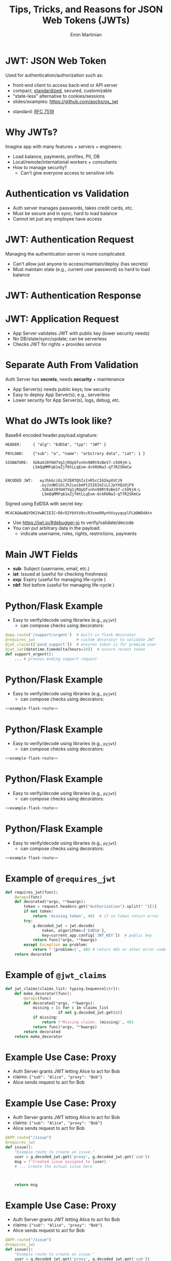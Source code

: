 


#+COMMENT: using timestamp:nil suppresses "created at" in title
#+COMMENT: using num:nil prevents slide titles being numbered
#+OPTIONS: timestamp:nil num:nil toc:nil ^:{} reveal_single_file:t

#+COMMENT: For generating presentation slides, we do not want to 
#+COMMENT: export CodeTool slides. But for archived slides, we
#+COMMENT: may want to remove that from EXCLUDE_TAGS to include it.
#+EXCLUDE_TAGS: noexport CodeTool

#+REVEAL_REVEAL_JS_VERSION: 4
#+COMMENT: #+REVEAL_ROOT: https://cdn.jsdelivr.net/npm/reveal.js@4.0.0/
#+REVEAL_ROOT: reveal
#+REVEAL_PLUGINS: (notes)
#+REVEAL_THEME: solarized
#+REVEAL_INIT_OPTIONS: fragments:true, transition:'fade', margin: 0.0001, width:'100%'

#+REVEAL_EXTRA_SCRIPT_SRC: custom_highlight.js
#+REVEAL_EXTRA_CSS: custom.css

#+COMMENT: Use `s` to engage speaker mode

#+TITLE: Tips, Tricks, and Reasons for JSON Web Tokens (JWTs)
#+AUTHOR: Emin Martinian

#+COMMENT: THe following setup is needed for the highlighting
#+COMMENT: in the custom_highlight.js file to work. See comments
#+COMMENT: there and uses of `highlightSlide` below for usage.
#+BEGIN_EXPORT html
<script>
// Setup highlightLineMapper and highlightSlide function

if (typeof highlightLineMapper === 'undefined') {
  var highlightLineMapper = {};
}

function highlightSlide(sectionId, lines) {
  highlightLineMapper[sectionId] = new Set(lines)
}
</script>
#+END_EXPORT


* Macro Example :noexport:

This example defines a code block called =example-code-block= and then
uses noweb syntax to reference it in later slides and the next with
slight tweaks.

#+name: example-code-block
#+BEGIN_SRC python :exports none :results value
@app.route('/support/urgent')  # built-in flask decorator
@requires_jwt                  # custom decorator to validate JWT
@jwt_claims(['paid_support'])  # ensures token is for premium user
@jwt_iat(datetime.timedelta(hours=24))  # ensure recent token
def support_urgent():
    ... # process ending support request
#+END_SRC

* Macro Example :noexport:

- First reference

#+BEGIN_SRC python :noweb yes :exports code
# here it is
<<example-code-block>>
#+END_SRC

* Reusing macro  :noexport:
  :PROPERTIES:
  :CUSTOM_ID:       reusing-macro
  :END:

- Second reference with highlight

#+COMMENT: setup highlighting
#+html: <script>highlightSlide('slide-reusing-macro', [1,2]);</script>


#+BEGIN_SRC python :noweb yes :exports code
# another version
<<example-code-block>>
#+END_SRC



* Fancy Fragment :noexport:

#+MACRO:  fb @@html: <div class="fragment" data-fragment-index="$1">@@
#+MACRO:  fe @@html: </div>@@

{{{fb(1)}}}
   - Point A
#+begin_src 
Code for point A
#+end_src
{{{fe}}}
{{{fb(2)}}}
   - Point B
#+begin_src 
Code for point B
#+end_src
{{{fe}}}
{{{fb(3)}}}
   - Point C
#+begin_src bash
Code for point C
#+end_src
{{{fe}}}

* Fancy Table  :noexport:

| @@html: <div class="fragment" data-fragment-index="0"> A  </div>@@ | @@html: <div class="fragment" data-fragment-index="3"> B  </div>@@ |
|--------------------------------------------------------------------+---|
| @@html: <div class="fragment" data-fragment-index="1"> C  </div>@@ | @@html: <div class="fragment" data-fragment-index="2"> D  </div>@@ |

* Embedded graphviz    :noexport:

Could use graphviz online at https://rsms.me/graphviz/ to visualize
the diagram as you are create it or below to generate it using
javascript. Harder to manage width in org-reveal, so we just stick to
locally generated images.

#+begin_export html
<script src="https://rsms.me/graphviz/graphviz.js"></script>
<script>
graphviz.layout(`
digraph {
  Hello -> World
  Hej -> Hello
  Värld -> World -> Hej
}
`).then(svg => {
  document.getElementById("foo").innerHTML = svg;
})
</script>
<div id="foo" style="width: 100%; overflow-x: auto;"></div>
#+END_export

* Mermaid.js   :noexport:

Could also use mermaid.js (and [[https://www.mermaidchart.com/play][online editor]]) to create + embed
diagram. Pretty cool, but more limited layout options than graphviz.

* JWT: JSON Web Token

Used for authentication/authorization such as:


- front-end client to access back-end or API server
- compact, [[https://datatracker.ietf.org/doc/html/rfc7519][standardized]], secured, customizable
- "state-less" alternative to cookies/sessions
- slides/examples: https://github.com/aocks/ox_jwt


#+BEGIN_NOTES
- standard: [[https://datatracker.ietf.org/doc/html/rfc7519][RFC 7519]]
#+END_NOTES

* Why JWTs?

Imagine app with many features + servers + engineers:

#+ATTR_REVEAL: :frag (appear appear appear)
- Load balance, payments, profiles, PII, DB
- Local/remote/international workers + consultants
- How to manage security?
  - Can't give everyone access to sensitive info


* Authentication vs Validation
#+BEGIN_NOTES
- Auth server manages passwords, takes credit cards, etc.
- Must be secure and in sync; hard to load balance
- Cannot let just any employee have access
#+END_NOTES

#+name: jwt-auth-vs-app-start
#+begin_src dot :cmdline -Kdot -Tjpg :exports results :file images/jwt-auth-vs-app-start.jpg :eval never-export
digraph auth_system {
    node [fontsize="30"];
    edge [fontsize="30"];

    // Define subgraphs
    subgraph top {
        rank=same;
        AuthServer [label="Auth Server\n", shape=box];
	hidden [style=invis];
        AppServer [label="App Server(s)", shape=box];
    }
    subgraph bottom {
        rank=same;
        Client [label="Client", shape=box];
    }

    AuthServer -> hidden [color=none,xlabel="\nAuthentication requires\nsecret keys (high security)",fontsize="20"];
    AppServer -> hidden [color=none,xlabel="\nValidation can use\n public key (less security)",fontsize="20"];

    // Define connections
    AuthServer -> Client [label="JWT", constraint=false, splines=ortho, style=invis];
    Client -> AuthServer [label="Authenticate\n(e.g., login\nor OAuth or\ncredit card)", constraint=false, splines=ortho,style=invis];
    Client -> AppServer [label="Request Service\nusing JWT", constraint=false, splines=ortho,style=invis];

    // Define hidden edges to force layout
    AuthServer -> hidden [style=invis];
    hidden -> AppServer [style=invis];
    hidden -> Client [style=invis];
}

#+end_src

#+ATTR_HTML: :width 90%
#+RESULTS: jwt-auth-vs-app-start
[[file:images/jwt-auth-vs-app-start.jpg]]

* JWT: Authentication Request

#+BEGIN_NOTES
Managing the authentication server is more complicated.
- Can't allow just anyone to access/maintain/deploy (has secrets)
- Must maintain state (e.g., current user password) so hard to load balance
#+END_NOTES


#+name: jwt-auth-vs-app-auth
#+begin_src dot :cmdline -Kdot -Tjpg :exports results :file images/jwt-auth-vs-app-auth.jpg :eval never-export

digraph auth_system {
    node [fontsize="30"];
    edge [fontsize="30"];
    // Define subgraphs
    subgraph top {
        rank=same;
        AuthServer [label="Auth Server", shape=box];
        hidden [style=invis];
        AppServer [label="App Server(s)", shape=box];
    }

    subgraph bottom {
        rank=same;
        Client [label="Client", shape=box];
    }

    // Define connections
    AuthServer -> Client [label="JWT", constraint=false, splines=ortho, style=invis];
    Client -> AuthServer [label="Authenticate\n(e.g., login\nor OAuth or\ncredit card)", constraint=false, splines=ortho];
    Client -> AppServer [label="Request Service\nusing JWT", constraint=false, splines=ortho,style=invis];

    // Define hidden edges to force layout
    AuthServer -> hidden [style=invis];
    hidden -> AppServer [style=invis];
    hidden -> Client [style=invis];
}

#+end_src

#+ATTR_HTML: :width 90%
#+RESULTS: jwt-auth-vs-app-auth
[[file:images/jwt-auth-vs-app-auth.jpg]]


* JWT: Authentication Response

#+name: jwt-auth-vs-app-auth-response
#+begin_src dot :cmdline -Kdot -Tjpg :exports results :file images/jwt-auth-vs-app-auth-response.jpg :eval never-export

digraph auth_system {
    node [fontsize="30"];
    edge [fontsize="30"];

    // Define subgraphs
    subgraph top {
        rank=same;
        AuthServer [label="Auth Server", shape=box];
        hidden [style=invis];
        AppServer [label="App Server(s)", shape=box];
    }

    subgraph bottom {
        rank=same;
        Client [label="Client", shape=box];
    }

    AppServer -> hidden [style=invis];

    // Define connections
    Client -> AuthServer [label="  JWT contains:\nheader\nclaims\nsignature", color=none,constraint=false, splines=ortho];
    AuthServer -> Client [label="JWT", constraint=false, splines=ortho];
//    Client -> AuthServer [label="Authenticate\n(e.g., login\nor OAuth)", constraint=false, splines=ortho,style=invis];
    Client -> AppServer [label="Request Service\nusing JWT", constraint=false, splines=ortho,style=invis];

    // Define hidden edges to force layout
    AuthServer -> hidden [style=invis];
    hidden -> AppServer [style=invis];
    hidden -> Client [style=invis];
}

#+end_src

#+ATTR_HTML: :width 90%
#+RESULTS: jwt-auth-vs-app-auth-response
[[file:images/jwt-auth-vs-app-auth-response.jpg]]


* JWT: Application Request

#+BEGIN_NOTES
- App Server validates JWT with public key (lower security needs)
- No DB/state/sync/update; can be serverless
- Checks JWT for rights + provides service


#+END_NOTES

#+name: jwt-auth-vs-app-request-app
#+begin_src dot :cmdline -Kdot -Tjpg :exports results :file images/jwt-auth-vs-app-request-app.jpg :eval never-export

digraph auth_system {
    node [fontsize="30"];
    edge [fontsize="30"];

    // Define subgraphs
    subgraph top {
        rank=same;
        AuthServer [label="Auth Server", shape=box];
        hidden [style=invis];
        AppServer [label="App Server(s)", shape=box];
    }

    subgraph bottom {
        rank=same;
        Client [label="Client", shape=box];
    }

    // Define connections
    Client -> AuthServer [label="App Server\nvalidates\nJWT with\npublic key", color=none,constraint=false, splines=ortho];
//    Client -> AuthServer [label="Authenticate\n(e.g., login\nor OAuth)", constraint=false, splines=ortho,style=invis];
    Client -> AppServer [label="Send JWT to\nRequest Service", constraint=false, splines=ortho];

    // Define hidden edges to force layout
    AuthServer -> hidden [style=invis];
    hidden -> AppServer [style=invis];
    hidden -> Client [style=invis];
}

#+end_src

#+ATTR_HTML: :width 90%
#+RESULTS: jwt-auth-vs-app-request-app
[[file:images/jwt-auth-vs-app-request-app.jpg]]





* Separate Auth From Validation

Auth Server has **secrets**; needs **security** + maintenance

#+ATTR_REVEAL: :frag (appear appear)
- App Server(s) needs public keys; low security
- Easy to deploy App Server(s); e.g., serverless
- Lower security for App Server(s), logs, debug, etc.



* What do JWTs look like?

Base64 encoded header.payload.signature:

#+ATTR_REVEAL: :frag appear :frag_idx 1
#+BEGIN_src shell
HEADER:     { "alg": "EdDSA", "typ": "JWT" }
#+END_src

#+ATTR_REVEAL: :frag appear :frag_idx 2
#+BEGIN_src shell
PAYLOAD:    {"sub": "a", "name": "arbitrary data", "iat": 1 }
#+END_src

#+ATTR_REVEAL: :frag appear :frag_idx 3
#+BEGIN_src shell
SIGNATURE:  SU6aXJ0YbH7Vg1jROpQfvnhn98Rt9zBeS7-c5O9jH-L
            L5mQqMMFq61eZjf0tLLqExm-dckRUNa3-qT7R2SKmCw
            
#+END_src

#+ATTR_REVEAL: :frag appear :frag_idx 4
#+BEGIN_src shell
ENCODED JWT:   eyJhbGciOiJFZERTQSIsInR5cCI6IkpXVCJ9
               .eyJzdWIiOiJhIiwibmFtZSI6ImIiLCJpYXQiOjF9
               .SU6aXJ0YbH7Vg1jROpQfvnhn98Rt9zBeS7-c5O9jH-L
                L5mQqMMFq61eZjf0tLLqExm-dckRUNa3-qT7R2SKmCw
#+END_src


#+ATTR_REVEAL: :frag appear :frag_idx 5
Signed using EdDSA with secret key:

#+ATTR_REVEAL: :frag appear :frag_idx 5
#+BEGIN_src python
MC4CAQAwBQYDK2VwBCIEIC+D6rD2YbXtV0ccR3smoR0ynhVuyyqvplFLbQWDdAtn
#+END_src


#+BEGIN_NOTES
- Use https://jwt.io/#debugger-io to verify/validate/decode
- You can put arbitrary data in the payload:
  - indicate username, roles, rights, restrictions, payments
#+END_NOTES

#+COMMENT: May want to set sub-nodes (with **) below to :noexport:
#+COMMENT: to simplify navigation when doing presentation

** Secret Key   :CodeTool:

#+BEGIN_NOTES
- We use EdDSA because it is secure, short, and deterministic.
- You could use ESA256, but beware that uses a nonce and is non-deterministic.
#+END_NOTES

#+name: create-keys
#+BEGIN_SRC python :session jwt_example :exports code :python ~/code/ox_jwt/venv_ox_jwt/bin/python3 :eval never-export
import base64, jwt  #  pip install 'pyjwt[crypto]'
from cryptography.hazmat.primitives.asymmetric import ed25519
from cryptography.hazmat.primitives import serialization
from cryptography.hazmat.backends import default_backend

secret_key = base64.b64encode(  # How to generate new key
    ed25519.Ed25519PrivateKey.generate().private_bytes(
        encoding=serialization.Encoding.DER,
        format=serialization.PrivateFormat.PKCS8,
        encryption_algorithm=serialization.NoEncryption())
).decode('utf8')

secret_key = (  # We hard code secret key so you can verify results
    'MC4CAQAwBQYDK2VwBCIEIC+D6rD2YbXtV0ccR3smoR0ynhVuyyqvplFLbQWDdAtn'
)
#+END_SRC

#+RESULTS: create-keys


** Public Key   :CodeTool:

#+name: get-public-key
#+BEGIN_SRC python :session jwt_example :exports both :results output :eval never-export
sk = serialization.load_der_private_key(  # de-serialize encoded key
    base64.b64decode(secret_key),backend=default_backend(),
    password=None)

pk = sk.public_key()
public_key = pk.public_bytes(  # serialize
    encoding=serialization.Encoding.PEM,
    format=serialization.PublicFormat.SubjectPublicKeyInfo
).decode('utf8')
                
print(public_key)
#+END_SRC


#+RESULTS: get-public-key
: -----BEGIN PUBLIC KEY-----
: MCowBQYDK2VwAyEAUVLjZWAVK5ZE1ewI5QBdr0Nig1Qkx3kl5zHIADvw0M8=
: -----END PUBLIC KEY-----



** Encoding Example JWT    :CodeTool:

#+NAME: encoded-jwt
#+BEGIN_SRC python :session jwt_example :exports both :results output :eval never-export
import textwrap  # just for display

example_jwt = jwt.encode(
    headers={'typ':'JWT', 'alg':'EdDSA'},
    payload={'sub': 'a', 'name': 'b', 'iat': 1},
    key=sk)  # this is the JWT that would be used
print(textwrap.indent(textwrap.fill(       # format for
      '\n.'.join(example_jwt.split('.')),  # nice display
     width=44, replace_whitespace=False), prefix='  '))
#+END_SRC

Encoded JWT:
#+RESULTS: encoded-jwt
:   eyJhbGciOiJFZERTQSIsInR5cCI6IkpXVCJ9
:   .eyJzdWIiOiJhIiwibmFtZSI6ImIiLCJpYXQiOjF9
:   .SU6aXJ0YbH7Vg1jROpQfvnhn98Rt9zBeS7-c5O9jH-
:   LL5mQqMMFq61eZjf0tLLqExm-dckRUNa3-qT7R2SKmCw

** Decoding Example JWT    :CodeTool:

#+NAME: decoded-jwt
#+BEGIN_SRC python :session jwt_example :exports both :results output :eval never-export
decoded_jwt = jwt.decode(example_jwt, algorithms=['EdDSA'], key=pk)
print(decoded_jwt)
#+END_SRC

Decoded Payload from JWT:
#+RESULTS: decoded-jwt
: {'sub': 'a', 'name': 'b', 'iat': 1}

* Main JWT Fields

- *sub*: Subject (username, email, etc.)
- *iat*: Issued at (useful for checking freshness)
- *exp*: Expiry (useful for managing life-cycle )
- *nbf*: Not before (useful for managing life-cycle )

* Python/Flask Example
  :PROPERTIES:
  :CUSTOM_ID:       python-flask-example
  :END:

- Easy to verify/decode using libraries (e.g., =pyjwt=)
  - can compose checks using decorators:

#+COMMENT: Define a named source block so we can reuse it
#+COMMENT: later using noweb.
#+name: example-flask-route 
#+BEGIN_SRC python :exports code
@app.route('/support/urgent')  # built-in flask decorator
@requires_jwt                  # custom decorator to validate JWT
@jwt_claims(['paid_support'])  # ensures token is for premium user
@jwt_iat(datetime.timedelta(hours=24))  # ensure recent token
def support_urgent():
    ... # process ending support request
#+END_SRC

* Python/Flask Example
  :PROPERTIES:
  :CUSTOM_ID:       python-flask-example-h-1
  :END:

- Easy to verify/decode using libraries (e.g., =pyjwt=)
  - can compose checks using decorators:

#+COMMENT: Indicate that we want to highlight line 1 in the slide with
#+COMMENT: the given sectionId (based on CUSTOM_ID org property of slide).
#+html: <script>highlightSlide('slide-python-flask-example-h-1', [1])</script>

#+COMMENT: Now reproduce the previous defined source block using
#+COMMENT: noweb syntax so we have an exact copy but with highlighting.
#+BEGIN_SRC python :noweb yes :exports code
<<example-flask-route>>
#+END_SRC

* Python/Flask Example
  :PROPERTIES:
  :CUSTOM_ID:       python-flask-example-h-2
  :END:

- Easy to verify/decode using libraries (e.g., =pyjwt=)
  - can compose checks using decorators:

#+html: <script>highlightSlide('slide-python-flask-example-h-2', [2])</script>

#+BEGIN_SRC python :noweb yes :exports code
<<example-flask-route>>
#+END_SRC

* Python/Flask Example
  :PROPERTIES:
  :CUSTOM_ID:       python-flask-example-h-3
  :END:

- Easy to verify/decode using libraries (e.g., =pyjwt=)
  - can compose checks using decorators:

#+html: <script>highlightSlide('slide-python-flask-example-h-3', [3])</script>

#+BEGIN_SRC python :noweb yes :exports code
<<example-flask-route>>
#+END_SRC

* Python/Flask Example
  :PROPERTIES:
  :CUSTOM_ID:       python-flask-example-h-4
  :END:

- Easy to verify/decode using libraries (e.g., =pyjwt=)
  - can compose checks using decorators:

#+html: <script>highlightSlide('slide-python-flask-example-h-4', [4])</script>

#+BEGIN_SRC python :noweb yes :exports code
<<example-flask-route>>
#+END_SRC


** Starting Flask    :CodeTool:

#+name: start-flask
#+BEGIN_SRC python :session jwt_example :exports code :python ~/code/ox_jwt/venv_ox_jwt/bin/python3 :eval never-export
import os
import sys
import subprocess

os.chdir(os.path.expanduser('~/code/ox_jwt/src/ox_jwt'))
my_env = os.environ.copy()
my_env['FLASK_JWT_KEY'] = public_key.split('\n')[1]
my_env['FLASK_JWT_ALGS'] = 'EdDSA,ES256'
proc = subprocess.Popen([sys.executable, 'app.py'], env=my_env)
# Use proc.kill() to shutdown server

#+END_SRC

#+RESULTS: start-flask


* Example of =@requires_jwt=

#+ATTR_REVEAL: :code_attribs data-line-numbers='4|5'
#+BEGIN_SRC python
def requires_jwt(func):
    @wraps(func)
    def decorated(*args, **kwargs):        
        token = request.headers.get("Authorization").split(" ")[1]
        if not token:
            return 'missing token', 401  # if no token return error   
        try:
            g.decoded_jwt = jwt.decode(
                token, algorithms=['EdDSA'],
                key=current_app.config['JWT_KEY'])  # public key
            return func(*args, **kwargs)
        except Exception as problem:
            return f'{problem=}', 401 # return 401 or other error code
    return decorated
#+END_SRC

** Ensure Valid Token  :CodeTool:

#+name: ensure-valid-token
#+BEGIN_SRC python :session jwt_example :results output  :exports both :python ~/code/ox_jwt/venv_ox_jwt/bin/python3 :eval never-export
import requests

req = requests.get('http://127.0.0.1:5000/hello', headers={
    'Authorization': f'Bearer {example_jwt}mybad'})  # bad token
print(f'Bad token response:\n  code: {req.status_code}\n'
      f'  text: {req.text}\n')

req = requests.get('http://127.0.0.1:5000/hello', headers={
    'Authorization': f'Bearer {example_jwt}'})
print(f'Good token response:\n  code: {req.status_code}\n'
      f'  text: {req.text}\n')
#+END_SRC

#+RESULTS: ensure-valid-token
: Bad token response:
:   code: 401
:   text: problem=InvalidSignatureError('Signature verification failed')
: 
: Good token response:
:   code: 200
:   text: Hello World!



* Example of =@jwt_claims=

#+COMMENT: should we include or skip if tight on time?
#+COMMENT: or maybe have as backup slide

#+BEGIN_SRC python
def jwt_claims(claims_list: typing.Sequence[str]):
    def make_decorator(func):
        @wraps(func)
        def decorated(*args, **kwargs):        
            missing = [c for c in claims_list
                       if not g.decoded_jwt.get(c)]
            if missing:
                return f'Missing claims: {missing}', 401
            return func(*args, **kwargs)
        return decorated
    return make_decorator
#+END_SRC

** Ensure Claims (Bad Token)  :CodeTool:

#+name: ensure-valid-claims-bad-token
#+BEGIN_SRC python :session jwt_example :results output  :exports both :python ~/code/ox_jwt/venv_ox_jwt/bin/python3 :eval never-export
import datetime, requests

req = requests.get('http://127.0.0.1:5000/support/urgent', headers={
    'Authorization': f'Bearer {example_jwt}'})  # bad token

print(f'Bad token response:\n  code: {req.status_code}\n'
      f'  text: {req.text}\n')
#+END_SRC

#+RESULTS: ensure-valid-claims-bad-token
: Bad token response:
:   code: 401
:   text: Missing claims: ['premium_user']

** Ensure Claims (Bad Claims)   :CodeTool:

#+name: ensure-valid-claims-bad-claim
#+BEGIN_SRC python :session jwt_example :results output  :exports both :python ~/code/ox_jwt/venv_ox_jwt/bin/python3 :eval never-export

premium_jwt = jwt.encode(headers={'typ':'JWT', 'alg':'EdDSA'},
    payload={'sub': 'a', 'premium_user': 'b', 'iat': 1}, key=sk)

req = requests.get('http://127.0.0.1:5000/support/urgent', headers={
    'Authorization': f'Bearer {premium_jwt}'})

print(f'Premium token response:\n  code: {req.status_code}\n'
      f'  text: {req.text}\n')
#+END_SRC

#+RESULTS: ensure-valid-claims-bad-claim
: Premium token response:
:   code: 401
:   text: Token age 20193 days, 17:37:05.670865 not within 0:00:30

** Ensure Claims (Success)   :CodeTool:

#+name: ensure-valid-claims-good
#+BEGIN_SRC python :session jwt_example :results output  :exports both :python ~/code/ox_jwt/venv_ox_jwt/bin/python3 :eval never-export
now = datetime.datetime.now(tz=datetime.timezone.utc).timestamp()
recent_premium_jwt = jwt.encode(headers={'typ':'JWT', 'alg':'EdDSA'},
    payload={'sub': 'a', 'premium_user': 'b', 'iat': int(now)}, key=sk)

req = requests.get('http://127.0.0.1:5000/support/urgent', headers={
    'Authorization': f'Bearer {recent_premium_jwt}'})

print(f'Recent premium token response:\n  code: {req.status_code}\n'
      f'  text: {req.text}\n')
#+END_SRC

#+RESULTS: ensure-valid-claims-good
: Recent premium token response:
:   code: 200
:   text: processing support request for user b

* Example Use Case: Proxy

#+ATTR_REVEAL: :frag (none appear appear)
- Auth Server grants JWT letting Alice to act for Bob
- claims: ={"sub": "Alice", "proxy": "Bob"}=
- Alice sends request to act for Bob


* Example Use Case: Proxy


- Auth Server grants JWT letting Alice to act for Bob
- claims: ={"sub": "Alice", "proxy": "Bob"}=
- Alice sends request to act for Bob

#+BEGIN_SRC python
@APP.route("/issue")
@requires_jwt
def issue():
    "Example route to create an issue."
    user = g.decoded_jwt.get('proxy', g.decoded_jwt.get('sub'))
    msg = f'Created issue assigned to {user}.'
    # ... Create the actual issue here



    return msg
#+END_SRC

* Example Use Case: Proxy

- Auth Server grants JWT letting Alice to act for Bob
- claims: ={"sub": "Alice", "proxy": "Bob"}=
- Alice sends request to act for Bob

#+BEGIN_SRC python
@APP.route("/issue")
@requires_jwt
def issue():
    "Example route to create an issue."
    user = g.decoded_jwt.get('proxy', g.decoded_jwt.get('sub'))
    msg = f'Created issue assigned to {user}.'
    # ... Create the actual issue here
    real_user = g.decoded_jwt['sub']
    if real_user != user:
        msg += f'\n{real_user} acted on behalf of {user}'
    return msg
#+END_SRC

** Python demo    :CodeTool:
#+name: proxy-example
#+BEGIN_SRC python :session jwt_example :results output :exports both :python ~/code/ox_jwt/venv_ox_jwt/bin/python3 :eval never-export

now = datetime.datetime.now(tz=datetime.timezone.utc).timestamp()
proxy_example_jwt = jwt.encode(headers={'typ':'JWT', 'alg':'EdDSA'},
    payload={'sub': 'Alice', 'proxy': 'Bob'}, key=sk)

req = requests.get('http://127.0.0.1:5000/issue', headers={
    'Authorization': f'Bearer {proxy_example_jwt}'})
print(req.text)

#+END_SRC

#+RESULTS: proxy-example
: 127.0.0.1 - - [24/Apr/2025 13:25:28] "GET /issue HTTP/1.1" 200 -
: Created issue assigned to Bob.
: Alice acted on behalf of Bob




* Caveats

#+ATTR_REVEAL: :frag (appear appear)
- Beware using header fields to check signature
  - don't trust =alg= field or limit possibilities
    - e.g., ~algorithms=['EdDSA']~
  - be careful with =kid=, =jku=, =jwk=, etc.
- Don't simulate sessions with JWTs
  - Use access/refresh tokens to solve logout/revocation

* Example JKU Header Attack

#+ATTR_REVEAL: :frag (none appear appear)
- Header can provide URL for key (useful):
  - src_shell[:exports code]{{alg: "EdDSA", jku: "https://good.com/pk.json"}}
- Attacker can replace JKU with their own key:
  - src_shell[:exports code]{{alg: "EdDSA", jku: "https://bad.com/pk.json"}}
- Don't trust header (validate against whitelist)

* Example ALG Header Attack

#+ATTR_REVEAL: :frag (none appear appear)
- Header can provide URL for key (useful):
  - src_shell[:exports code]{{alg: "EdDSA", jku: "https://good.com/pk.json"}}
- Attacker can replace ALG with symmetric version:
  - src_shell[:exports code]{{alg: "HS256", jku: "https://good.com/pk.json"}}
- Don't trust header (validate against whitelist)


* Revocation via Access/Refresh
  :PROPERTIES:
  :ID:       b06374ea-7534-4153-b5e6-8e2aa62a24c5
  :END:


#+ATTR_REVEAL: :frag (none appear)
- Problem: Can't cancel or logout a JWT 
- Solution: Refresh/Access token
  - "refresh token" with long expiry
  - used to get access token w/o credential check
  - "access token" with short expiry
  - can be used to access services


#+BEGIN_NOTES
On security events (role changes, credential changes, hacks), auth
server will invalidate refresh token + require new credential check.
#+END_NOTES


* Get Refresh Token

#+name: jwt-get-refresh
#+begin_src dot :cmdline -Kdot -Tjpg :exports results :file images/jwt-get-refresh.jpg :eval never-export

digraph auth_system {
    // Define subgraphs
    subgraph top {
        rank=same;
        AuthServer [label="Auth Server", shape=box];
        hidden [style=invis];
        AppServer [label="App Server(s)", shape=box];
    }

    subgraph bottom {
        rank=same;
        Client [label="Client", shape=box];
    }

    // Define connections
    AuthServer -> Client [label="Get JWT\nRefresh Token\n(long lived)", constraint=false, splines=ortho];
    Client -> AuthServer [label="Authenticate\n(e.g., login\nor OAuth\nMFA, etc.)", constraint=false, splines=ortho];
    Client -> AppServer [label="Send JWT to\nRequest Service", constraint=false, splines=ortho, style=invis];

    // Define hidden edges to force layout
    AuthServer -> hidden [style=invis];
    hidden -> AppServer [style=invis];
    hidden -> Client [style=invis];
}
#+END_SRC

#+ATTR_HTML: :width 90%
#+RESULTS: jwt-get-refresh
[[file:images/jwt-get-refresh.jpg]]


* Get Access Token

#+name: jwt-get-access
#+begin_src dot :cmdline -Kdot -Tjpg :exports results :file images/jwt-get-access.jpg :eval never-export

digraph auth_system {
    // Define subgraphs
    subgraph top {
        rank=same;
        AuthServer [label="Auth Server", shape=box];
        hidden [style=invis];
        AppServer [label="App Server(s)", shape=box];
    }

    subgraph bottom {
        rank=same;
        Client [label="Client", shape=box];
    }

    // Define connections
    AuthServer -> Client [label="Get JWT\nAccess Token\n(short lived)", constraint=false, splines=ortho];
    Client -> AuthServer [label="Send Refresh\nToken", constraint=false, splines=ortho];
    Client -> AppServer [label="Send JWT to\nRequest Service", constraint=false, splines=ortho, style=invis];

    // Define hidden edges to force layout
    AuthServer -> hidden [style=invis];
    hidden -> AppServer [style=invis];
    hidden -> Client [style=invis];
}
#+END_SRC

#+ATTR_HTML: :width 90%
#+RESULTS: jwt-get-access
[[file:images/jwt-get-access.jpg]]


* Use Access Token

#+name: jwt-use-access
#+begin_src dot :cmdline -Kdot -Tjpg :exports results :file images/jwt-use-access.jpg :eval never-export

digraph auth_system {
    // Define subgraphs
    subgraph top {
        rank=same;
        AuthServer [label="Auth Server", shape=box];
        hidden [style=invis];
        AppServer [label="App Server(s)", shape=box];
    }

    subgraph bottom {
        rank=same;
        Client [label="Client", shape=box];
    }

    // Define connections
    AuthServer -> Client [label="Get JWT\nAccess Token\n(short lived)", constraint=false, splines=ortho, style=invis];
    Client -> AuthServer [label="Send Refresh\nToken", constraint=false, splines=ortho,style=invis];
    Client -> AppServer [label="Send JWT\nAccess Token\nto Request Service", constraint=false, splines=ortho];

    // Define hidden edges to force layout
    AuthServer -> hidden [style=invis];
    hidden -> AppServer [style=invis];
    hidden -> Client [style=invis];
}
#+END_SRC

#+ATTR_HTML: :width 90%
#+RESULTS: jwt-use-access
[[file:images/jwt-use-access.jpg]]


* Revocation
  :PROPERTIES:
  :ID:       b85213ac-fd6e-4453-a250-141ea99156c6
  :END:

#+name: jwt-revoke
#+begin_src dot :cmdline -Kdot -Tjpg :exports results :file images/jwt-revoke.jpg :eval never-export

digraph auth_system {
    // Define subgraphs
    subgraph top {
        rank=same;
        AuthServer [label="Auth Server", shape=box];
        hidden [style=invis];
        AppServer [label="App Server(s)", shape=box];
    }

    subgraph bottom {
        rank=same;
        Client [label="Client", shape=box];
    }

    // Define connections
    AuthServer -> Client [label="Cancel Refresh\nToken.  Require\nFresh Login", constraint=false, splines=ortho, penwidth=0, dir=none];
    Client -> AuthServer [label="Logout/Cancel\n or Fraud\nDetected", constraint=false, splines=ortho, style=dashed];
    Client -> AppServer [label="Send JWT\nAccess Token\nto Request Service", constraint=false, splines=ortho, style=invis];


    // Define hidden edges to force layout
    AuthServer -> hidden [style=invis];
    hidden -> AppServer [style=invis];
    hidden -> Client [style=invis];
}
#+END_SRC

#+ATTR_HTML: :width 90%
#+RESULTS: jwt-revoke
[[file:images/jwt-revoke.jpg]]


* Separate validation from parsing

#+BEGIN_NOTES
We can go one step beyond separating authentication from validation
and separate validation from parsing.

- aside: NGINX+JWTs can protect stand-alone sites
#+END_NOTES

#+ATTR_REVEAL: :frag (none appear appear)
- Can use middleware to verify signature
- e.g., NGINX can verify before passing to app server
  #+RESULTS: nginx-example
  [[file:images/nginx-example.jpg]]
- See [[https://github.com/aocks/ox_jwt/blob/main/nginx/conf.d/example.conf#L44][example.conf]] in =nginx= directory on [[https://github.com/aocks/ox_jwt][github.com/aocks/ox_jwt]]


#+ATTR_HTML: :width 50%
#+name: nginx-example
#+begin_src dot :cmdline -Kdot -Tjpg :exports results :file images/nginx-example.jpg :eval never-export

,#+BEGIN_SRC dot
digraph RequestFlow {
    node [fontsize="30"];
    edge [fontsize="30"];

    rankdir = LR;
    request [label="request\nwith JWT"];
    request -> nginx;

    subgraph cluster_0 {
        nginx [label="NGINX Server\nvalidates JWT\nefficiently"];
        label="Application Server";
        nginx -> "Flask server\nparses JWT claims";
    }
}
#+END_SRC


* Summary and next steps

#+BEGIN_NOTES
If you are writing a small application, you can quickly and easily put
together a secure system using various JWT libraries.

If you are doing a full enterprise authentication system, you may want
to go with an existing platform. Many of those use JWTs under the hood
so it's still useful to have a high level understanding of the basic diea.
#+END_NOTES

#+ATTR_REVEAL: :frag (none none none appear appear appear)
- Distributed trust can enable many use cases
- JWTs = secure, efficient, standardized auth tool
- Python decorators = nice way to validate claims
- Libraries:
  - [[https://pyjwt.readthedocs.io/en/stable/][pyjwt]], [[https://flask-jwt-extended.readthedocs.io/en/stable/][flask-jwt-extended]], [[https://django-rest-framework-simplejwt.readthedocs.io/en/latest/][djangorestframework-simplejwt]]
- Platforms:
  - [[https://auth0.com][auth0]], [[https://supertokens.com/][supertokens]], [[https://docs.aws.amazon.com/cognito/][cognito]], [[https://www.keycloak.org/][keycloak]]
- Slides/examples:  https://github.com/aocks/ox_jwt/ 






